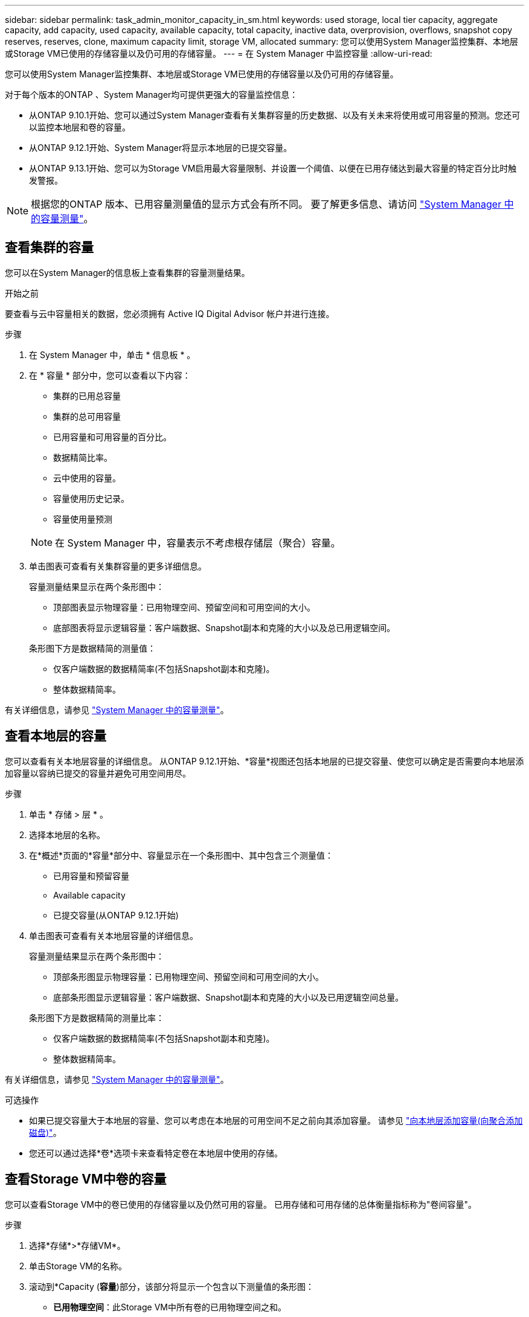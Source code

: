 ---
sidebar: sidebar 
permalink: task_admin_monitor_capacity_in_sm.html 
keywords: used storage, local tier capacity, aggregate capacity, add capacity, used capacity, available capacity, total capacity, inactive data, overprovision, overflows, snapshot copy reserves, reserves, clone, maximum capacity limit, storage VM, allocated 
summary: 您可以使用System Manager监控集群、本地层或Storage VM已使用的存储容量以及仍可用的存储容量。 
---
= 在 System Manager 中监控容量
:allow-uri-read: 


[role="lead"]
您可以使用System Manager监控集群、本地层或Storage VM已使用的存储容量以及仍可用的存储容量。

对于每个版本的ONTAP 、System Manager均可提供更强大的容量监控信息：

* 从ONTAP 9.10.1开始、您可以通过System Manager查看有关集群容量的历史数据、以及有关未来将使用或可用容量的预测。您还可以监控本地层和卷的容量。
* 从ONTAP 9.12.1开始、System Manager将显示本地层的已提交容量。
* 从ONTAP 9.13.1开始、您可以为Storage VM启用最大容量限制、并设置一个阈值、以便在已用存储达到最大容量的特定百分比时触发警报。



NOTE: 根据您的ONTAP 版本、已用容量测量值的显示方式会有所不同。  要了解更多信息、请访问 link:./concepts/capacity-measurements-in-sm-concept.html["System Manager 中的容量测量"]。



== 查看集群的容量

您可以在System Manager的信息板上查看集群的容量测量结果。

.开始之前
要查看与云中容量相关的数据，您必须拥有 Active IQ Digital Advisor 帐户并进行连接。

.步骤
. 在 System Manager 中，单击 * 信息板 * 。
. 在 * 容量 * 部分中，您可以查看以下内容：
+
--
** 集群的已用总容量
** 集群的总可用容量
** 已用容量和可用容量的百分比。
** 数据精简比率。
** 云中使用的容量。
** 容量使用历史记录。
** 容量使用量预测


--
+

NOTE: 在 System Manager 中，容量表示不考虑根存储层（聚合）容量。

. 单击图表可查看有关集群容量的更多详细信息。
+
容量测量结果显示在两个条形图中：

+
--
** 顶部图表显示物理容量：已用物理空间、预留空间和可用空间的大小。
** 底部图表将显示逻辑容量：客户端数据、Snapshot副本和克隆的大小以及总已用逻辑空间。


--
+
条形图下方是数据精简的测量值：

+
--
** 仅客户端数据的数据精简率(不包括Snapshot副本和克隆)。
** 整体数据精简率。


--


有关详细信息，请参见 link:./concepts/capacity-measurements-in-sm-concept.html["System Manager 中的容量测量"]。



== 查看本地层的容量

您可以查看有关本地层容量的详细信息。  从ONTAP 9.12.1开始、*容量*视图还包括本地层的已提交容量、使您可以确定是否需要向本地层添加容量以容纳已提交的容量并避免可用空间用尽。

.步骤
. 单击 * 存储 > 层 * 。
. 选择本地层的名称。
. 在*概述*页面的*容量*部分中、容量显示在一个条形图中、其中包含三个测量值：
+
** 已用容量和预留容量
** Available capacity
** 已提交容量(从ONTAP 9.12.1开始)


. 单击图表可查看有关本地层容量的详细信息。
+
容量测量结果显示在两个条形图中：

+
--
** 顶部条形图显示物理容量：已用物理空间、预留空间和可用空间的大小。
** 底部条形图显示逻辑容量：客户端数据、Snapshot副本和克隆的大小以及已用逻辑空间总量。


--
+
条形图下方是数据精简的测量比率：

+
--
** 仅客户端数据的数据精简率(不包括Snapshot副本和克隆)。
** 整体数据精简率。


--


有关详细信息，请参见 link:./concepts/capacity-measurements-in-sm-concept.html["System Manager 中的容量测量"]。

.可选操作
* 如果已提交容量大于本地层的容量、您可以考虑在本地层的可用空间不足之前向其添加容量。  请参见 link:./disks-aggregates/add-disks-local-tier-aggr-task.html["向本地层添加容量(向聚合添加磁盘)"]。
* 您还可以通过选择*卷*选项卡来查看特定卷在本地层中使用的存储。




== 查看Storage VM中卷的容量

您可以查看Storage VM中的卷已使用的存储容量以及仍然可用的容量。  已用存储和可用存储的总体衡量指标称为"卷间容量"。

.步骤
. 选择*存储*>*存储VM*。
. 单击Storage VM的名称。
. 滚动到*Capacity (*容量*)部分，该部分将显示一个包含以下测量值的条形图：
+
--
** *已用物理空间*：此Storage VM中所有卷的已用物理空间之和。
** *可用*：此Storage VM中所有卷的可用容量之和。
** *逻辑使用量*：此Storage VM中所有卷的已用逻辑存储之和。


--


有关测量的更多详细信息、请参见 link:./concepts/capacity-measurements-in-sm-concept.html["System Manager 中的容量测量"]。



== 查看Storage VM的最大容量限制

从ONTAP 9.13.1开始、您可以查看Storage VM的最大容量限制。

.开始之前
您必须 link:manage-max-cap-limit-svm-in-sm-task.html["启用Storage VM的最大容量限制"] 才能查看。

.步骤
. 选择*存储*>*存储VM*。
+
您可以通过两种方式查看最大容量测量值：

+
--
** 在Storage VM对应的行中、查看*最大容量*列、其中包含一个条形图、用于显示已用容量、可用容量和最大容量。
** 单击Storage VM的名称。在*Overview*选项卡上，滚动以在左列中查看最大容量、已分配容量和容量警报阈值。


--


.相关信息
* link:manage-max-cap-limit-svm-in-sm-task.html#edit-max-cap-limit-svm["编辑Storage VM的最大容量限制"]
* link:./concepts/capacity-measurements-in-sm-concept.html["System Manager 中的容量测量"]

